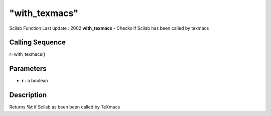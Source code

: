 ====
"with_texmacs"
====

Scilab Function Last update : 2002
**with_texmacs** - Checks if Scilab has been called by texmacs



Calling Sequence
~~~~~~~~~~~~~~~~

r=with_texmacs()




Parameters
~~~~~~~~~~


+ **r** : a boolean




Description
~~~~~~~~~~~

Returns **%t** if Scilab as been been called by TeXmacs



